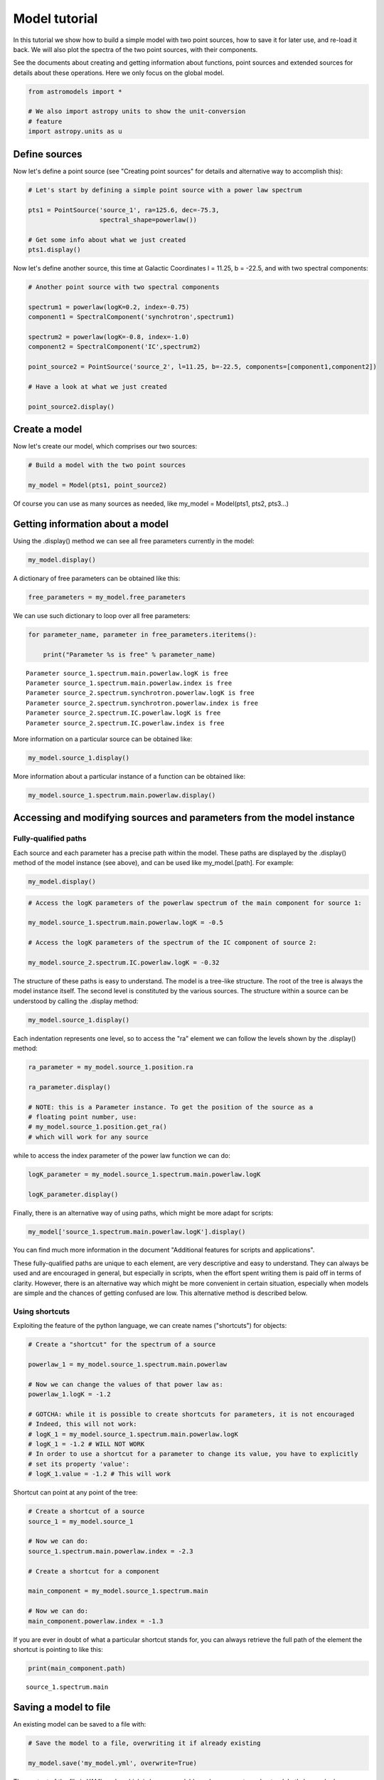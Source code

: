 
Model tutorial
==============

In this tutorial we show how to build a simple model with two point
sources, how to save it for later use, and re-load it back. We will also
plot the spectra of the two point sources, with their components.

See the documents about creating and getting information about
functions, point sources and extended sources for details about these
operations. Here we only focus on the global model.

.. code:: python

    from astromodels import *
    
    # We also import astropy units to show the unit-conversion
    # feature
    import astropy.units as u

Define sources
--------------

Now let's define a point source (see "Creating point sources" for
details and alternative way to accomplish this):

.. code:: python

    # Let's start by defining a simple point source with a power law spectrum
    
    pts1 = PointSource('source_1', ra=125.6, dec=-75.3, 
                       spectral_shape=powerlaw())
    
    # Get some info about what we just created
    pts1.display()



.. raw:: html

    <ul>
    
    <li>source_1 (point source): 
    <ul>
    
    <li>position: 
    <ul>
    
    <li>ra: 125.6</li>
    
    <li>dec: -75.3</li>
    
    <li>equinox: J2000</li>
    
    </ul>
    
    </li>
    
    <li>spectrum: 
    <ul>
    
    <li>main: 
    <ul>
    
    <li>powerlaw: 
    <ul>
    
    <li>logK: 0.0</li>
    
    <li>piv: 1.0</li>
    
    <li>index: -2.0</li>
    
    </ul>
    
    </li>
    
    </ul>
    
    </li>
    
    </ul>
    
    </li>
    
    </ul>
    
    </li>
    
    </ul>



Now let's define another source, this time at Galactic Coordinates l =
11.25, b = -22.5, and with two spectral components:

.. code:: python

    # Another point source with two spectral components
    
    spectrum1 = powerlaw(logK=0.2, index=-0.75)
    component1 = SpectralComponent('synchrotron',spectrum1)
    
    spectrum2 = powerlaw(logK=-0.8, index=-1.0)
    component2 = SpectralComponent('IC',spectrum2)
    
    point_source2 = PointSource('source_2', l=11.25, b=-22.5, components=[component1,component2])
    
    # Have a look at what we just created
    
    point_source2.display()



.. raw:: html

    <ul>
    
    <li>source_2 (point source): 
    <ul>
    
    <li>position: 
    <ul>
    
    <li>l: 11.25</li>
    
    <li>b: -22.5</li>
    
    <li>equinox: J2000</li>
    
    </ul>
    
    </li>
    
    <li>spectrum: 
    <ul>
    
    <li>synchrotron: 
    <ul>
    
    <li>powerlaw: 
    <ul>
    
    <li>logK: 0.2</li>
    
    <li>piv: 1.0</li>
    
    <li>index: -0.75</li>
    
    </ul>
    
    </li>
    
    </ul>
    
    </li>
    
    <li>IC: 
    <ul>
    
    <li>powerlaw: 
    <ul>
    
    <li>logK: -0.8</li>
    
    <li>piv: 1.0</li>
    
    <li>index: -1.0</li>
    
    </ul>
    
    </li>
    
    </ul>
    
    </li>
    
    </ul>
    
    </li>
    
    </ul>
    
    </li>
    
    </ul>



Create a model
--------------

Now let's create our model, which comprises our two sources:

.. code:: python

    # Build a model with the two point sources
    
    my_model = Model(pts1, point_source2)

Of course you can use as many sources as needed, like my\_model =
Model(pts1, pts2, pts3...)

Getting information about a model
---------------------------------

Using the .display() method we can see all free parameters currently in
the model:

.. code:: python

    my_model.display()



.. raw:: html

    Point sources: source_1,source_2<br><br>Extended sources: (none)<br><br>Free parameters:<br><table id="table65283408">
    <thead><tr><th>name</th><th>value</th><th>min_value</th><th>max_value</th><th>delta</th><th>free</th></tr></thead>
    <tr><td>source_1.spectrum.main.powerlaw.logK</td><td>0.0</td><td>-40</td><td>40</td><td>0.1</td><td>True</td></tr>
    <tr><td>source_1.spectrum.main.powerlaw.index</td><td>-2.0</td><td>-10</td><td>10</td><td>0.2</td><td>True</td></tr>
    <tr><td>source_2.spectrum.synchrotron.powerlaw.logK</td><td>0.2</td><td>-40</td><td>40</td><td>0.1</td><td>True</td></tr>
    <tr><td>source_2.spectrum.synchrotron.powerlaw.index</td><td>-0.75</td><td>-10</td><td>10</td><td>0.2</td><td>True</td></tr>
    <tr><td>source_2.spectrum.IC.powerlaw.logK</td><td>-0.8</td><td>-40</td><td>40</td><td>0.1</td><td>True</td></tr>
    <tr><td>source_2.spectrum.IC.powerlaw.index</td><td>-1.0</td><td>-10</td><td>10</td><td>0.2</td><td>True</td></tr>
    </table>


A dictionary of free parameters can be obtained like this:

.. code:: python

    free_parameters = my_model.free_parameters

We can use such dictionary to loop over all free parameters:

.. code:: python

    for parameter_name, parameter in free_parameters.iteritems():
        
        print("Parameter %s is free" % parameter_name)


.. parsed-literal::

    Parameter source_1.spectrum.main.powerlaw.logK is free
    Parameter source_1.spectrum.main.powerlaw.index is free
    Parameter source_2.spectrum.synchrotron.powerlaw.logK is free
    Parameter source_2.spectrum.synchrotron.powerlaw.index is free
    Parameter source_2.spectrum.IC.powerlaw.logK is free
    Parameter source_2.spectrum.IC.powerlaw.index is free


More information on a particular source can be obtained like:

.. code:: python

    my_model.source_1.display()



.. raw:: html

    <ul>
    
    <li>source_1 (point source): 
    <ul>
    
    <li>position: 
    <ul>
    
    <li>ra: 125.6</li>
    
    <li>dec: -75.3</li>
    
    <li>equinox: J2000</li>
    
    </ul>
    
    </li>
    
    <li>spectrum: 
    <ul>
    
    <li>main: 
    <ul>
    
    <li>powerlaw: 
    <ul>
    
    <li>logK: 0.0</li>
    
    <li>piv: 1.0</li>
    
    <li>index: -2.0</li>
    
    </ul>
    
    </li>
    
    </ul>
    
    </li>
    
    </ul>
    
    </li>
    
    </ul>
    
    </li>
    
    </ul>



More information about a particular instance of a function can be
obtained like:

.. code:: python

    my_model.source_1.spectrum.main.powerlaw.display()



.. raw:: html

    <ul>
    
    <li>description: A simple power-law with normalization expressed as a logarithm</li>
    
    <li>formula: $ \frac{dN}{dx} = 10^{logK}~\frac{x}{piv}^{index} $</li>
    
    <li>parameters: 
    <ul>
    
    <li>logK: 
    <ul>
    
    <li>value: 0.0</li>
    
    <li>min_value: -40</li>
    
    <li>max_value: 40</li>
    
    <li>unit: dex(1 / (cm2 keV s))</li>
    
    <li>delta: 0.1</li>
    
    <li>free: True</li>
    
    </ul>
    
    </li>
    
    <li>piv: 
    <ul>
    
    <li>value: 1.0</li>
    
    <li>min_value: None</li>
    
    <li>max_value: None</li>
    
    <li>unit: keV</li>
    
    <li>delta: 0.1</li>
    
    <li>free: False</li>
    
    </ul>
    
    </li>
    
    <li>index: 
    <ul>
    
    <li>value: -2.0</li>
    
    <li>min_value: -10</li>
    
    <li>max_value: 10</li>
    
    <li>unit: </li>
    
    <li>delta: 0.2</li>
    
    <li>free: True</li>
    
    </ul>
    
    </li>
    
    </ul>
    
    </li>
    
    </ul>



Accessing and modifying sources and parameters from the model instance
----------------------------------------------------------------------

Fully-qualified paths
~~~~~~~~~~~~~~~~~~~~~

Each source and each parameter has a precise path within the model.
These paths are displayed by the .display() method of the model instance
(see above), and can be used like my\_model.[path]. For example:

.. code:: python

    my_model.display()



.. raw:: html

    Point sources: source_1,source_2<br><br>Extended sources: (none)<br><br>Free parameters:<br><table id="table65954192">
    <thead><tr><th>name</th><th>value</th><th>min_value</th><th>max_value</th><th>delta</th><th>free</th></tr></thead>
    <tr><td>source_1.spectrum.main.powerlaw.logK</td><td>0.0</td><td>-40</td><td>40</td><td>0.1</td><td>True</td></tr>
    <tr><td>source_1.spectrum.main.powerlaw.index</td><td>-2.0</td><td>-10</td><td>10</td><td>0.2</td><td>True</td></tr>
    <tr><td>source_2.spectrum.synchrotron.powerlaw.logK</td><td>0.2</td><td>-40</td><td>40</td><td>0.1</td><td>True</td></tr>
    <tr><td>source_2.spectrum.synchrotron.powerlaw.index</td><td>-0.75</td><td>-10</td><td>10</td><td>0.2</td><td>True</td></tr>
    <tr><td>source_2.spectrum.IC.powerlaw.logK</td><td>-0.8</td><td>-40</td><td>40</td><td>0.1</td><td>True</td></tr>
    <tr><td>source_2.spectrum.IC.powerlaw.index</td><td>-1.0</td><td>-10</td><td>10</td><td>0.2</td><td>True</td></tr>
    </table>


.. code:: python

    # Access the logK parameters of the powerlaw spectrum of the main component for source 1:
    
    my_model.source_1.spectrum.main.powerlaw.logK = -0.5
    
    # Access the logK parameters of the spectrum of the IC component of source 2:
    
    my_model.source_2.spectrum.IC.powerlaw.logK = -0.32

The structure of these paths is easy to understand. The model is a
tree-like structure. The root of the tree is always the model instance
itself. The second level is constituted by the various sources. The
structure within a source can be understood by calling the .display
method:

.. code:: python

    my_model.source_1.display()



.. raw:: html

    <ul>
    
    <li>source_1 (point source): 
    <ul>
    
    <li>position: 
    <ul>
    
    <li>ra: 125.6</li>
    
    <li>dec: -75.3</li>
    
    <li>equinox: J2000</li>
    
    </ul>
    
    </li>
    
    <li>spectrum: 
    <ul>
    
    <li>main: 
    <ul>
    
    <li>powerlaw: 
    <ul>
    
    <li>logK: -0.5</li>
    
    <li>piv: 1.0</li>
    
    <li>index: -2.0</li>
    
    </ul>
    
    </li>
    
    </ul>
    
    </li>
    
    </ul>
    
    </li>
    
    </ul>
    
    </li>
    
    </ul>



Each indentation represents one level, so to access the "ra" element we
can follow the levels shown by the .display() method:

.. code:: python

    ra_parameter = my_model.source_1.position.ra
    
    ra_parameter.display()
    
    # NOTE: this is a Parameter instance. To get the position of the source as a
    # floating point number, use:
    # my_model.source_1.position.get_ra()
    # which will work for any source



.. raw:: html

    Parameter ra = 125.6
    (min_value = 0.0, max_value = 360.0, delta = 12.56, free = False)


while to access the index parameter of the power law function we can do:

.. code:: python

    logK_parameter = my_model.source_1.spectrum.main.powerlaw.logK
    
    logK_parameter.display()



.. raw:: html

    Parameter logK = -0.5
    (min_value = -40, max_value = 40, delta = 0.1, free = True)


Finally, there is an alternative way of using paths, which might be more
adapt for scripts:

.. code:: python

    my_model['source_1.spectrum.main.powerlaw.logK'].display()



.. raw:: html

    Parameter logK = -0.5
    (min_value = -40, max_value = 40, delta = 0.1, free = True)


You can find much more information in the document "Additional features
for scripts and applications".

These fully-qualified paths are unique to each element, are very
descriptive and easy to understand. They can always be used and are
encouraged in general, but especially in scripts, when the effort spent
writing them is paid off in terms of clarity. However, there is an
alternative way which might be more convenient in certain situation,
especially when models are simple and the chances of getting confused
are low. This alternative method is described below.

Using shortcuts
~~~~~~~~~~~~~~~

Exploiting the feature of the python language, we can create names
("shortcuts") for objects:

.. code:: python

    # Create a "shortcut" for the spectrum of a source
    
    powerlaw_1 = my_model.source_1.spectrum.main.powerlaw
    
    # Now we can change the values of that power law as:
    powerlaw_1.logK = -1.2
    
    # GOTCHA: while it is possible to create shortcuts for parameters, it is not encouraged
    # Indeed, this will not work:
    # logK_1 = my_model.source_1.spectrum.main.powerlaw.logK
    # logK_1 = -1.2 # WILL NOT WORK
    # In order to use a shortcut for a parameter to change its value, you have to explicitly
    # set its property 'value':
    # logK_1.value = -1.2 # This will work

Shortcut can point at any point of the tree:

.. code:: python

    # Create a shortcut of a source
    source_1 = my_model.source_1
    
    # Now we can do:
    source_1.spectrum.main.powerlaw.index = -2.3
    
    # Create a shortcut for a component
    
    main_component = my_model.source_1.spectrum.main
    
    # Now we can do:
    main_component.powerlaw.index = -1.3

If you are ever in doubt of what a particular shortcut stands for, you
can always retrieve the full path of the element the shortcut is
pointing to like this:

.. code:: python

    print(main_component.path)


.. parsed-literal::

    source_1.spectrum.main


Saving a model to file
----------------------

An existing model can be saved to a file with:

.. code:: python

    # Save the model to a file, overwriting it if already existing
    
    my_model.save('my_model.yml', overwrite=True)

The content of the file is YAML code, which is human-readable and very
easy to understand. Let's have a look:

.. code:: python

    with open('my_model.yml') as yaml_file:
        
        print("".join(yaml_file.readlines()))


.. parsed-literal::

    source_1 (point source):
    
      position:
    
        ra: {value: 125.6, min_value: 0.0, max_value: 360.0, unit: '', delta: 12.56, free: false}
    
        dec: {value: -75.3, min_value: -90.0, max_value: 90.0, unit: '', delta: 7.53,
    
          free: false}
    
        equinox: J2000
    
      spectrum:
    
        main:
    
          powerlaw:
    
            logK: {value: -1.2, min_value: -40, max_value: 40, unit: dex(1 / (cm2 keV
    
                s)), delta: 0.1, free: true}
    
            piv: {value: 1.0, min_value: null, max_value: null, unit: keV, delta: 0.1,
    
              free: false}
    
            index: {value: -1.3, min_value: -10, max_value: 10, unit: '', delta: 0.2,
    
              free: true}
    
          polarization: {}
    
    source_2 (point source):
    
      position:
    
        l: {value: 11.25, min_value: 0.0, max_value: 360.0, unit: '', delta: 1.125, free: false}
    
        b: {value: -22.5, min_value: -90.0, max_value: 90.0, unit: '', delta: 2.25, free: false}
    
        equinox: J2000
    
      spectrum:
    
        synchrotron:
    
          powerlaw:
    
            logK: {value: 0.2, min_value: -40, max_value: 40, unit: dex(1 / (cm2 keV s)),
    
              delta: 0.1, free: true}
    
            piv: {value: 1.0, min_value: null, max_value: null, unit: keV, delta: 0.1,
    
              free: false}
    
            index: {value: -0.75, min_value: -10, max_value: 10, unit: '', delta: 0.2,
    
              free: true}
    
          polarization: {}
    
        IC:
    
          powerlaw:
    
            logK: {value: -0.32, min_value: -40, max_value: 40, unit: dex(1 / (cm2 keV
    
                s)), delta: 0.1, free: true}
    
            piv: {value: 1.0, min_value: null, max_value: null, unit: keV, delta: 0.1,
    
              free: false}
    
            index: {value: -1.0, min_value: -10, max_value: 10, unit: '', delta: 0.2,
    
              free: true}
    
          polarization: {}
    
    


Load a model from a file
------------------------

Now suppose that you want to load back a file you created in a previous
session. You can do it with:

.. code:: python

    my_model = load_model('my_model.yml')
    
    # Explore the model we just loaded back
    
    my_model.display()



.. raw:: html

    Point sources: source_1,source_2<br><br>Extended sources: (none)<br><br>Free parameters:<br><table id="table66045840">
    <thead><tr><th>name</th><th>value</th><th>min_value</th><th>max_value</th><th>delta</th><th>free</th></tr></thead>
    <tr><td>source_1.spectrum.main.powerlaw.logK</td><td>-1.2</td><td>-40</td><td>40</td><td>0.1</td><td>True</td></tr>
    <tr><td>source_1.spectrum.main.powerlaw.index</td><td>-1.3</td><td>-10</td><td>10</td><td>0.2</td><td>True</td></tr>
    <tr><td>source_2.spectrum.synchrotron.powerlaw.logK</td><td>0.2</td><td>-40</td><td>40</td><td>0.1</td><td>True</td></tr>
    <tr><td>source_2.spectrum.synchrotron.powerlaw.index</td><td>-0.75</td><td>-10</td><td>10</td><td>0.2</td><td>True</td></tr>
    <tr><td>source_2.spectrum.IC.powerlaw.logK</td><td>-0.32</td><td>-40</td><td>40</td><td>0.1</td><td>True</td></tr>
    <tr><td>source_2.spectrum.IC.powerlaw.index</td><td>-1.0</td><td>-10</td><td>10</td><td>0.2</td><td>True</td></tr>
    </table>


.. code:: python

    # Now evaluate and plot our models. You need matplotlib for this
    
    import matplotlib.pyplot as plt
    
    %matplotlib inline
    
    # Energies where we want to evaluate the model
    
    e = np.logspace(0,3,100)
    
    # Loop over the sources
    
    for src_name, src in my_model.point_sources.iteritems():
        
        # Loop over the components of each source
        
        for comp_name, component in src.components.iteritems():
            
            # Get the differential flux (in ph/cm2/s)
            
            flux = component.shape(e)
            
            # this can also be accomplished with:
            # flux = component.powerlaw(e)
            # but this requires to know the name of the
            # spectral shape which was used
            
            # Plot this component for this source
            
            plt.plot(e, flux,label="%s of %s" % (component.name, src.name))
    
    plt.legend(loc=0)
    plt.loglog()
    plt.xlabel("Energy")
    plt.ylabel(r"Flux (ph cm$^{-2}$ s$^{-1}$ keV$^{-1}$")




.. parsed-literal::

    <matplotlib.text.Text at 0x49591d0>




.. image:: Model_tutorial_files/Model_tutorial_53_1.png


Linking parameters
------------------

Sometimes you want to link two parameters of a model so that they have
the same value. This can be easily accomplished in astromodels:

.. code:: python

    # Link the photon index of the first source with the
    # photon index of the IC component of the second source
    
    my_model.link(my_model.source_2.spectrum.IC.powerlaw.index,
                  my_model.source_1.spectrum.main.powerlaw.index)
    
    my_model.display()



.. raw:: html

    Point sources: source_1,source_2<br><br>Extended sources: (none)<br><br>Free parameters:<br><table id="table65954064">
    <thead><tr><th>name</th><th>value</th><th>min_value</th><th>max_value</th><th>delta</th><th>free</th></tr></thead>
    <tr><td>source_1.spectrum.main.powerlaw.logK</td><td>-1.2</td><td>-40</td><td>40</td><td>0.1</td><td>True</td></tr>
    <tr><td>source_1.spectrum.main.powerlaw.index</td><td>-1.3</td><td>-10</td><td>10</td><td>0.2</td><td>True</td></tr>
    <tr><td>source_2.spectrum.synchrotron.powerlaw.logK</td><td>0.2</td><td>-40</td><td>40</td><td>0.1</td><td>True</td></tr>
    <tr><td>source_2.spectrum.synchrotron.powerlaw.index</td><td>-0.75</td><td>-10</td><td>10</td><td>0.2</td><td>True</td></tr>
    <tr><td>source_2.spectrum.IC.powerlaw.logK</td><td>-0.32</td><td>-40</td><td>40</td><td>0.1</td><td>True</td></tr>
    </table><br><br>Linked parameters:<br><table id="table65957328">
    <thead><tr><th>name</th><th>linked to</th><th>function</th><th>current value</th></tr></thead>
    <tr><td>source_2.spectrum.IC.powerlaw.index</td><td>source_1.spectrum.main.powerlaw.index</td><td>identity</td><td>-1.3</td></tr>
    </table>


Advanced use of linking: arbitrary functions
~~~~~~~~~~~~~~~~~~~~~~~~~~~~~~~~~~~~~~~~~~~~

Astromodels takes this a step further. Parameters can be linked to each
other through any function. The parameters of the linking function
become parameters of the model like any other, and can be left free to
vary or fixed. For example, let's consider the case where we want the
photon index of the IC component of the second source (p2) to be equal
to the photon index of the first source (p1) plus a constant. We can
link the two parameters with the 'bias' function f(x) = x + k, so that
p2(p1) = p1 + k:

.. code:: python

    # Link the photon indexes through the 'bias' function, i.e.,
    # the photon index of the IC component of the second source is fixed to be the
    # photon index of the first source plus a constant k
    
    link_function = bias()
    
    my_model.link(my_model.source_2.spectrum.IC.powerlaw.index,
                  my_model.source_1.spectrum.main.powerlaw.index,
                  link_function)
    
    # The parameters of the linking function become parameters
    # of the model, and are put in the model tree under the parameter they are
    # linking.
    # In this case the only parameter of the 'bias' function ('k') becomes then
    # my_model.source_2.spectrum.IC.powerlaw.logK.bias.k
    
    my_model.display()



.. raw:: html

    Point sources: source_1,source_2<br><br>Extended sources: (none)<br><br>Free parameters:<br><table id="table65957840">
    <thead><tr><th>name</th><th>value</th><th>min_value</th><th>max_value</th><th>delta</th><th>free</th></tr></thead>
    <tr><td>source_1.spectrum.main.powerlaw.logK</td><td>-1.2</td><td>-40</td><td>40</td><td>0.1</td><td>True</td></tr>
    <tr><td>source_1.spectrum.main.powerlaw.index</td><td>-1.3</td><td>-10</td><td>10</td><td>0.2</td><td>True</td></tr>
    <tr><td>source_2.spectrum.synchrotron.powerlaw.logK</td><td>0.2</td><td>-40</td><td>40</td><td>0.1</td><td>True</td></tr>
    <tr><td>source_2.spectrum.synchrotron.powerlaw.index</td><td>-0.75</td><td>-10</td><td>10</td><td>0.2</td><td>True</td></tr>
    <tr><td>source_2.spectrum.IC.powerlaw.logK</td><td>-0.32</td><td>-40</td><td>40</td><td>0.1</td><td>True</td></tr>
    <tr><td>source_2.spectrum.IC.powerlaw.index.bias.k</td><td>0.0</td><td>None</td><td>None</td><td>0.1</td><td>True</td></tr>
    </table><br><br>Linked parameters:<br><table id="table82002384">
    <thead><tr><th>name</th><th>linked to</th><th>function</th><th>current value</th></tr></thead>
    <tr><td>source_2.spectrum.IC.powerlaw.index</td><td>source_1.spectrum.main.powerlaw.index</td><td>bias</td><td>-1.3</td></tr>
    </table>


If we want to fix say p2 = p1 - 1.2, we can fix k to that:

.. code:: python

    my_model.source_2.spectrum.IC.powerlaw.index.bias.k = -1.2
    my_model.source_2.spectrum.IC.powerlaw.index.bias.k.fix = True
    
    my_model.display()



.. raw:: html

    Point sources: source_1,source_2<br><br>Extended sources: (none)<br><br>Free parameters:<br><table id="table65956368">
    <thead><tr><th>name</th><th>value</th><th>min_value</th><th>max_value</th><th>delta</th><th>free</th></tr></thead>
    <tr><td>source_1.spectrum.main.powerlaw.logK</td><td>-1.2</td><td>-40</td><td>40</td><td>0.1</td><td>True</td></tr>
    <tr><td>source_1.spectrum.main.powerlaw.index</td><td>-1.3</td><td>-10</td><td>10</td><td>0.2</td><td>True</td></tr>
    <tr><td>source_2.spectrum.synchrotron.powerlaw.logK</td><td>0.2</td><td>-40</td><td>40</td><td>0.1</td><td>True</td></tr>
    <tr><td>source_2.spectrum.synchrotron.powerlaw.index</td><td>-0.75</td><td>-10</td><td>10</td><td>0.2</td><td>True</td></tr>
    <tr><td>source_2.spectrum.IC.powerlaw.logK</td><td>-0.32</td><td>-40</td><td>40</td><td>0.1</td><td>True</td></tr>
    </table><br><br>Linked parameters:<br><table id="table81992272">
    <thead><tr><th>name</th><th>linked to</th><th>function</th><th>current value</th></tr></thead>
    <tr><td>source_2.spectrum.IC.powerlaw.index</td><td>source_1.spectrum.main.powerlaw.index</td><td>bias</td><td>-2.5</td></tr>
    </table>


As another example, we might link the two parameters using a power law
function:

.. code:: python

    my_model.link(my_model.source_2.spectrum.IC.powerlaw.index,
                  my_model.source_1.spectrum.main.powerlaw.index,
                  powerlaw())
    
    my_model.display()



.. raw:: html

    Point sources: source_1,source_2<br><br>Extended sources: (none)<br><br>Free parameters:<br><table id="table65957264">
    <thead><tr><th>name</th><th>value</th><th>min_value</th><th>max_value</th><th>delta</th><th>free</th></tr></thead>
    <tr><td>source_1.spectrum.main.powerlaw.logK</td><td>-1.2</td><td>-40</td><td>40</td><td>0.1</td><td>True</td></tr>
    <tr><td>source_1.spectrum.main.powerlaw.index</td><td>-1.3</td><td>-10</td><td>10</td><td>0.2</td><td>True</td></tr>
    <tr><td>source_2.spectrum.synchrotron.powerlaw.logK</td><td>0.2</td><td>-40</td><td>40</td><td>0.1</td><td>True</td></tr>
    <tr><td>source_2.spectrum.synchrotron.powerlaw.index</td><td>-0.75</td><td>-10</td><td>10</td><td>0.2</td><td>True</td></tr>
    <tr><td>source_2.spectrum.IC.powerlaw.logK</td><td>-0.32</td><td>-40</td><td>40</td><td>0.1</td><td>True</td></tr>
    <tr><td>source_2.spectrum.IC.powerlaw.index.powerlaw.logK</td><td>0.0</td><td>-40</td><td>40</td><td>0.1</td><td>True</td></tr>
    <tr><td>source_2.spectrum.IC.powerlaw.index.powerlaw.index</td><td>-2.0</td><td>-10</td><td>10</td><td>0.2</td><td>True</td></tr>
    </table><br><br>Linked parameters:<br><table id="table80112528">
    <thead><tr><th>name</th><th>linked to</th><th>function</th><th>current value</th></tr></thead>
    <tr><td>source_2.spectrum.IC.powerlaw.index</td><td>source_1.spectrum.main.powerlaw.index</td><td>powerlaw</td><td>0.591715976331</td></tr>
    </table>


We can use arbitrarily complex functions as link function, if needed
(see "Creating and modifying functions" for more info on how to create
composite functions):

.. code:: python

    # A random composite function (see "Creating and modifying functions" for more info)
    crazy_link = powerlaw() + gaussian()
    
    my_model.link(my_model.source_2.spectrum.IC.powerlaw.index,
                  my_model.source_1.spectrum.main.powerlaw.index,
                  crazy_link)
    
    my_model.display()



.. raw:: html

    Point sources: source_1,source_2<br><br>Extended sources: (none)<br><br>Free parameters:<br><table id="table66045456">
    <thead><tr><th>name</th><th>value</th><th>min_value</th><th>max_value</th><th>delta</th><th>free</th></tr></thead>
    <tr><td>source_1.spectrum.main.powerlaw.logK</td><td>-1.2</td><td>-40</td><td>40</td><td>0.1</td><td>True</td></tr>
    <tr><td>source_1.spectrum.main.powerlaw.index</td><td>-1.3</td><td>-10</td><td>10</td><td>0.2</td><td>True</td></tr>
    <tr><td>source_2.spectrum.synchrotron.powerlaw.logK</td><td>0.2</td><td>-40</td><td>40</td><td>0.1</td><td>True</td></tr>
    <tr><td>source_2.spectrum.synchrotron.powerlaw.index</td><td>-0.75</td><td>-10</td><td>10</td><td>0.2</td><td>True</td></tr>
    <tr><td>source_2.spectrum.IC.powerlaw.logK</td><td>-0.32</td><td>-40</td><td>40</td><td>0.1</td><td>True</td></tr>
    <tr><td>source_2.spectrum.IC.powerlaw.index.powerlaw.logK</td><td>0.0</td><td>-40</td><td>40</td><td>0.1</td><td>True</td></tr>
    <tr><td>source_2.spectrum.IC.powerlaw.index.powerlaw.index</td><td>-2.0</td><td>-10</td><td>10</td><td>0.2</td><td>True</td></tr>
    <tr><td>source_2.spectrum.IC.powerlaw.index.composite.logK</td><td>0.0</td><td>-40</td><td>40</td><td>0.1</td><td>True</td></tr>
    <tr><td>source_2.spectrum.IC.powerlaw.index.composite.index</td><td>-2.0</td><td>-10</td><td>10</td><td>0.2</td><td>True</td></tr>
    <tr><td>source_2.spectrum.IC.powerlaw.index.composite.mu</td><td>0.0</td><td>None</td><td>None</td><td>0.1</td><td>True</td></tr>
    <tr><td>source_2.spectrum.IC.powerlaw.index.composite.sigma</td><td>1.0</td><td>None</td><td>None</td><td>0.1</td><td>True</td></tr>
    </table><br><br>Linked parameters:<br><table id="table81953040">
    <thead><tr><th>name</th><th>linked to</th><th>function</th><th>current value</th></tr></thead>
    <tr><td>source_2.spectrum.IC.powerlaw.index</td><td>source_1.spectrum.main.powerlaw.index</td><td>composite</td><td>1.02127333454</td></tr>
    </table>


Time-varying models and other independent variables
---------------------------------------------------

In astromodels parameters can become functions of independent variables
such as time. This is accomplished in a way which is similar to the
procedure to link parameters described above. First, let's create an
independent variable. An IndependentVariable instance is created and
added to the model like this:

.. code:: python

    # Add the time as an independent variable of the model
    
    time = IndependentVariable("time",0.0, unit='s')
    
    my_model.add_independent_variable(time)

The IndependentVariable instance is inserted at the root of the model
tree. In this case, can be accessed as:

.. code:: python

    my_model.time.display()



.. raw:: html

    IndependentVariable time = 0.0
    (min_value = None, max_value = None)


We can now link any parameter to be a function of time, like this:

.. code:: python

    # First define the function. In this case, a linear function ax+b
    law = line(a=-0.02,b=-2.0)
    
    # Now link the index of the sync. component of source_2 to be law(t)
    # i.e., index = law(t) = a*t + b
    
    my_model.link(my_model.source_2.spectrum.synchrotron.powerlaw.index,
                 time,
                 law)

.. code:: python

    my_model.save("time_dependent.yml",overwrite=True)
    
    my_model = load_model("time_dependent.yml")


.. parsed-literal::

    (0,0,0,)


.. code:: python

    # This would show the link:
    # my_model.display()
    
    # Now changing the value of time will change the value of the parameter
    # according to the law. For example, let's loop over 10 s and print
    # the value of the parameter
    
    # Reset time
    my_model.time = 0.0
    
    for i in range(10):
        
        my_model.time = my_model.time.value + 1.0
        
        print("At time %s s the value of the parameter is %s" % (my_model.time.value, 
                        my_model.source_2.spectrum.synchrotron.powerlaw.index.value))


.. parsed-literal::

    At time 1.0 s the value of the parameter is -2.02
    At time 2.0 s the value of the parameter is -2.04
    At time 3.0 s the value of the parameter is -2.06
    At time 4.0 s the value of the parameter is -2.08
    At time 5.0 s the value of the parameter is -2.1
    At time 6.0 s the value of the parameter is -2.12
    At time 7.0 s the value of the parameter is -2.14
    At time 8.0 s the value of the parameter is -2.16
    At time 9.0 s the value of the parameter is -2.18
    At time 10.0 s the value of the parameter is -2.2


.. code:: python

    # Now plot the synch. spectrum of the source at different times
    # (you will need matplotlib for this)
    
    import matplotlib.pyplot as plt
    
    # This is needed only in the ipython notebook
    %matplotlib inline
    
    # Prepare 100 logarithmically distributed energies between 1 and 100 keV
    energies = np.logspace(0,2,100)
    
    # Compute and plot the sync. spectrum every 10 s between 0 and 50 seconds
    
    times = np.linspace(0,50,6)
    
    my_model.time = 0.0
    
    for tt in times:
        
        my_model.time = tt
        
        plt.loglog(energies, my_model.source_2.spectrum.synchrotron(energies),label='t = %s' % my_model.time.value)
    
    plt.legend(loc=1,ncol=2)
    plt.xlabel("Energy (keV)")
    plt.ylabel(r"Differential flux (ph. cm$^{-2}$ s$^{-1}$ keV$^{-1}$)")




.. parsed-literal::

    <matplotlib.text.Text at 0x4ff2f50>




.. image:: Model_tutorial_files/Model_tutorial_75_1.png

